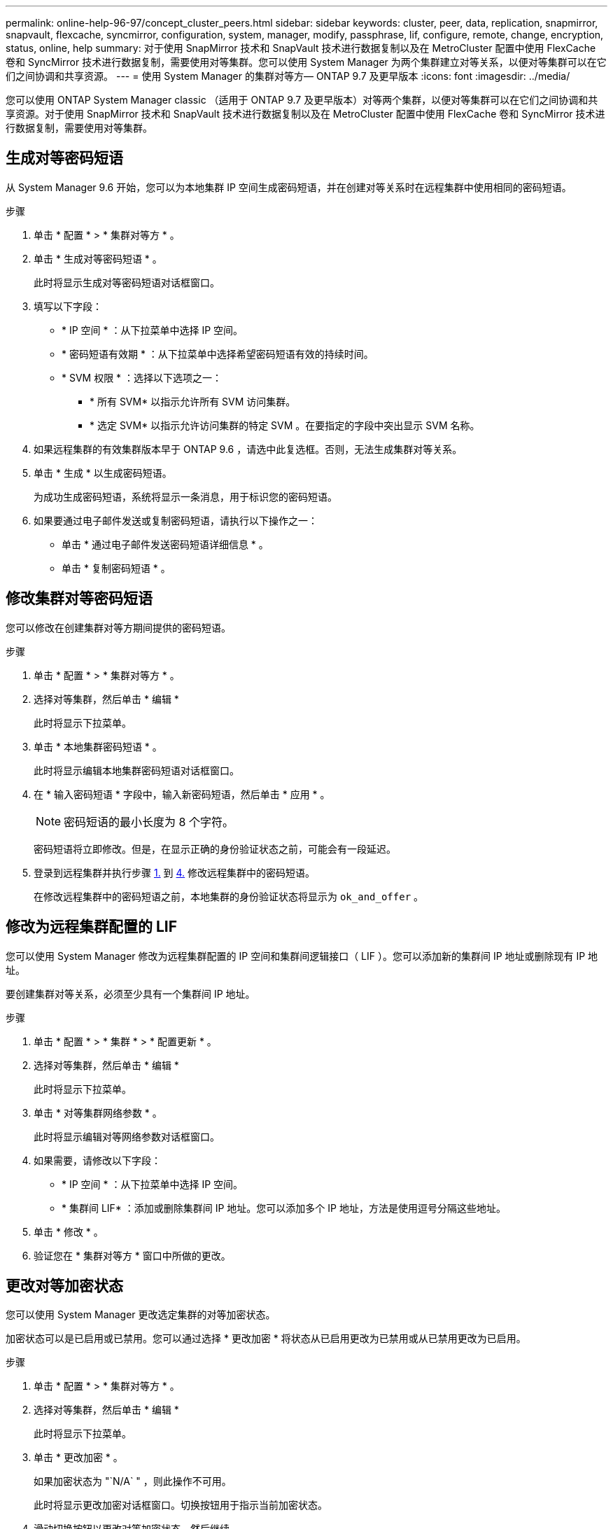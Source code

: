 ---
permalink: online-help-96-97/concept_cluster_peers.html 
sidebar: sidebar 
keywords: cluster, peer, data, replication, snapmirror, snapvault, flexcache, syncmirror, configuration, system, manager, modify, passphrase, lif, configure, remote, change, encryption, status, online, help 
summary: 对于使用 SnapMirror 技术和 SnapVault 技术进行数据复制以及在 MetroCluster 配置中使用 FlexCache 卷和 SyncMirror 技术进行数据复制，需要使用对等集群。您可以使用 System Manager 为两个集群建立对等关系，以便对等集群可以在它们之间协调和共享资源。 
---
= 使用 System Manager 的集群对等方— ONTAP 9.7 及更早版本
:icons: font
:imagesdir: ../media/


[role="lead"]
您可以使用 ONTAP System Manager classic （适用于 ONTAP 9.7 及更早版本）对等两个集群，以便对等集群可以在它们之间协调和共享资源。对于使用 SnapMirror 技术和 SnapVault 技术进行数据复制以及在 MetroCluster 配置中使用 FlexCache 卷和 SyncMirror 技术进行数据复制，需要使用对等集群。



== 生成对等密码短语

从 System Manager 9.6 开始，您可以为本地集群 IP 空间生成密码短语，并在创建对等关系时在远程集群中使用相同的密码短语。

.步骤
. 单击 * 配置 * > * 集群对等方 * 。
. 单击 * 生成对等密码短语 * 。
+
此时将显示生成对等密码短语对话框窗口。

. 填写以下字段：
+
** * IP 空间 * ：从下拉菜单中选择 IP 空间。
** * 密码短语有效期 * ：从下拉菜单中选择希望密码短语有效的持续时间。
** * SVM 权限 * ：选择以下选项之一：
+
*** * 所有 SVM* 以指示允许所有 SVM 访问集群。
*** * 选定 SVM* 以指示允许访问集群的特定 SVM 。在要指定的字段中突出显示 SVM 名称。




. 如果远程集群的有效集群版本早于 ONTAP 9.6 ，请选中此复选框。否则，无法生成集群对等关系。
. 单击 * 生成 * 以生成密码短语。
+
为成功生成密码短语，系统将显示一条消息，用于标识您的密码短语。

. 如果要通过电子邮件发送或复制密码短语，请执行以下操作之一：
+
** 单击 * 通过电子邮件发送密码短语详细信息 * 。
** 单击 * 复制密码短语 * 。






== 修改集群对等密码短语

您可以修改在创建集群对等方期间提供的密码短语。

.步骤
. 单击 * 配置 * > * 集群对等方 * 。
. 选择对等集群，然后单击 * 编辑 *
+
此时将显示下拉菜单。

. 单击 * 本地集群密码短语 * 。
+
此时将显示编辑本地集群密码短语对话框窗口。

. 在 * 输入密码短语 * 字段中，输入新密码短语，然后单击 * 应用 * 。
+
[NOTE]
====
密码短语的最小长度为 8 个字符。

====
+
密码短语将立即修改。但是，在显示正确的身份验证状态之前，可能会有一段延迟。

. 登录到远程集群并执行步骤 <<STEP_52691237935644E3A8710F51CC2E3F81,1.>> 到 <<STEP_1ABAF15926174E709CA59192E200ABE3,4.>> 修改远程集群中的密码短语。
+
在修改远程集群中的密码短语之前，本地集群的身份验证状态将显示为 `ok_and_offer` 。





== 修改为远程集群配置的 LIF

您可以使用 System Manager 修改为远程集群配置的 IP 空间和集群间逻辑接口（ LIF ）。您可以添加新的集群间 IP 地址或删除现有 IP 地址。

要创建集群对等关系，必须至少具有一个集群间 IP 地址。

.步骤
. 单击 * 配置 * > * 集群 * > * 配置更新 * 。
. 选择对等集群，然后单击 * 编辑 *
+
此时将显示下拉菜单。

. 单击 * 对等集群网络参数 * 。
+
此时将显示编辑对等网络参数对话框窗口。

. 如果需要，请修改以下字段：
+
** * IP 空间 * ：从下拉菜单中选择 IP 空间。
** * 集群间 LIF* ：添加或删除集群间 IP 地址。您可以添加多个 IP 地址，方法是使用逗号分隔这些地址。


. 单击 * 修改 * 。
. 验证您在 * 集群对等方 * 窗口中所做的更改。




== 更改对等加密状态

您可以使用 System Manager 更改选定集群的对等加密状态。

加密状态可以是已启用或已禁用。您可以通过选择 * 更改加密 * 将状态从已启用更改为已禁用或从已禁用更改为已启用。

.步骤
. 单击 * 配置 * > * 集群对等方 * 。
. 选择对等集群，然后单击 * 编辑 *
+
此时将显示下拉菜单。

. 单击 * 更改加密 * 。
+
如果加密状态为 "`N/A` " ，则此操作不可用。

+
此时将显示更改加密对话框窗口。切换按钮用于指示当前加密状态。

. 滑动切换按钮以更改对等加密状态，然后继续。
+
** 如果当前加密状态为 "`none` " ，则可以滑动切换按钮将此状态更改为 "`tls_psk` " 来启用加密。
** 如果当前加密状态为 "`tls_psk` " ，则可以滑动切换按钮将状态更改为 "`none` " 来禁用加密。


. 启用或禁用对等加密后，您可以生成一个新密码短语并在对等集群上提供该密码短语，也可以应用已在对等集群上生成的现有密码短语。
+
[NOTE]
====
如果本地站点上使用的密码短语与远程站点上使用的密码短语不匹配，则集群对等关系将无法正常运行。

====
+
选择以下选项之一：

+
** * 生成密码短语 * ：继续执行步骤 <<STEP_1ABAF15926174E709CA59192E200ABE3,#stef_1ABA15926174E709CA59192E200ABe3>>。
** * 已有密码短语 * ：继续执行步骤 <<STEP_2EFD822431974811AD2260C3F31DC977,#stef_2EFD822431974811AD2260C3F31DC977>>。


. 如果选择 * 生成密码短语 * ，请填写必要的字段：
+
** * IP 空间 * ：从下拉菜单中选择 IP 空间。
** * 密码短语有效期 * ：从下拉菜单中选择希望密码短语有效的持续时间。
** * SVM 权限 * ：选择以下选项之一：
+
*** * 所有 SVM* 以指示允许所有 SVM 访问集群。
*** * 选定 SVM* 以指示允许访问集群的特定 SVM 。在要指定的字段中突出显示 SVM 名称。




. 如果远程集群的有效集群版本早于 ONTAP 9.6 ，请选中此复选框。否则，将无法生成密码短语。
. 单击 * 应用 * 。
+
系统将为此关系生成密码短语并显示此密码短语。您可以复制密码短语或通过电子邮件发送密码短语。

+
在选定密码短语有效期内，本地集群的身份验证状态将显示为 `ok_and_offer` ，直到您在远程集群上提供密码短语为止。

. 如果您已在远程集群中生成新密码短语，请执行以下子步骤：
+
.. 单击 * 已有密码短语 * 。
.. 在 * 密码短语 * 字段中输入在远程集群中生成的同一密码短语。
.. 单击 * 应用 * 。






== 删除集群对等关系

如果不再需要集群对等关系，您可以使用 System Manager 删除此关系。您必须从对等关系中的每个集群中删除集群对等关系。

.步骤
. 单击 * 配置 * > * 集群对等方 * 。
. 选择要删除关系的集群对等方，然后单击 * 删除 * 。
. 选中确认复选框，然后单击 * 删除 * 。
. 登录到远程集群并执行步骤 <<STEP_313E6AFE5C2B4D8C9E9723FAF1F8534A,1.>> 到 <<STEP_24E41EC7F4E746D09897FC2DCBEC0E18,3.>> 删除本地集群与远程集群之间的对等关系。
+
对等关系的状态将显示为 "`unhealthy` " ，直到从本地集群和远程集群中删除此关系为止。





== 集群对等方窗口

您可以使用集群对等方窗口管理对等集群关系，从而可以将数据从一个集群移动到另一个集群。



=== 命令按钮

* * 创建 * 。
+
打开创建集群对等对话框，在此可以创建与远程集群的关系。

* * 编辑 * 。
+
显示一个下拉菜单，其中包含以下选项：

+
** * 本地集群密码短语 *
+
打开编辑本地集群密码短语对话框，在此可以输入新密码短语以验证本地集群。

** * 对等集群网络参数 *
+
打开编辑对等集群网络参数对话框，在此可以修改 IP 空间以及添加或删除集群间 LIF IP 地址。

+
您可以添加多个 IP 地址，以逗号分隔。

** * 更改加密 *
+
打开选定对等集群的更改加密对话框。在更改对等关系的加密时，您可以生成新的密码短语，也可以提供已在远程对等集群上生成的密码短语。

+
如果加密状态为 "`N/A` " ，则此操作不可用。



* * 删除 *
+
打开删除集群对等关系对话框，在此可以删除选定的对等集群关系。

* * 刷新 *
+
更新窗口中的信息。

* * 管理 SVM 权限 *
+
允许 SVM 自动接受 SVM 对等请求。

* * 生成对等密码短语 *
+
用于通过指定 IP 空间，设置密码短语有效期限以及指定为其授予权限的 SVM 来为本地集群 IP 空间生成密码短语。

+
您可以在远程集群中使用相同的密码短语建立对等关系。





=== 对等集群列表

* * 对等集群 *
+
指定关系中对等集群的名称。

* * 可用性 *
+
指定对等集群是否可用于通信。

* * 身份验证状态 *
+
指定对等集群是否经过身份验证。

* * 本地集群 IP 空间 *
+
显示与本地集群对等关系关联的 IP 空间。

* * 对等集群集群间 IP 地址 *
+
显示与集群间对等关系关联的 IP 地址。

* * 上次更新时间 *
+
显示上次修改对等集群的时间。

* * 加密 *
+
显示对等关系的加密状态。

+
[NOTE]
====
从 System Manager 9.6 开始，当您在两个集群之间建立对等关系时，对等关系默认处于加密状态

====
+
** * 不适用 * ：加密不适用于此关系。
** * 无 * ：对等关系未加密。
** * TLS PSK* ：对等关系已加密。



